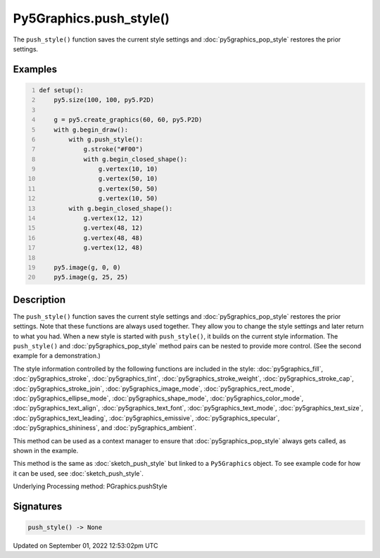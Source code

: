 Py5Graphics.push_style()
========================

The ``push_style()`` function saves the current style settings and :doc:`py5graphics_pop_style` restores the prior settings.

Examples
--------

.. raw:: html

    <div class="example-table">

.. raw:: html

    <div class="example-row"><div class="example-cell-image">

.. image:: /images/reference/Py5Graphics_push_style_0.png
    :alt: example picture for push_style()

.. raw:: html

    </div><div class="example-cell-code">

.. code:: python
    :number-lines:

    def setup():
        py5.size(100, 100, py5.P2D)

        g = py5.create_graphics(60, 60, py5.P2D)
        with g.begin_draw():
            with g.push_style():
                g.stroke("#F00")
                with g.begin_closed_shape():
                    g.vertex(10, 10)
                    g.vertex(50, 10)
                    g.vertex(50, 50)
                    g.vertex(10, 50)
            with g.begin_closed_shape():
                g.vertex(12, 12)
                g.vertex(48, 12)
                g.vertex(48, 48)
                g.vertex(12, 48)

        py5.image(g, 0, 0)
        py5.image(g, 25, 25)

.. raw:: html

    </div></div>

.. raw:: html

    </div>

Description
-----------

The ``push_style()`` function saves the current style settings and :doc:`py5graphics_pop_style` restores the prior settings. Note that these functions are always used together. They allow you to change the style settings and later return to what you had. When a new style is started with ``push_style()``, it builds on the current style information. The ``push_style()`` and :doc:`py5graphics_pop_style` method pairs can be nested to provide more control. (See the second example for a demonstration.)

The style information controlled by the following functions are included in the style: :doc:`py5graphics_fill`, :doc:`py5graphics_stroke`, :doc:`py5graphics_tint`, :doc:`py5graphics_stroke_weight`, :doc:`py5graphics_stroke_cap`, :doc:`py5graphics_stroke_join`, :doc:`py5graphics_image_mode`, :doc:`py5graphics_rect_mode`, :doc:`py5graphics_ellipse_mode`, :doc:`py5graphics_shape_mode`, :doc:`py5graphics_color_mode`, :doc:`py5graphics_text_align`, :doc:`py5graphics_text_font`, :doc:`py5graphics_text_mode`, :doc:`py5graphics_text_size`, :doc:`py5graphics_text_leading`, :doc:`py5graphics_emissive`, :doc:`py5graphics_specular`, :doc:`py5graphics_shininess`, and :doc:`py5graphics_ambient`.

This method can be used as a context manager to ensure that :doc:`py5graphics_pop_style` always gets called, as shown in the example.

This method is the same as :doc:`sketch_push_style` but linked to a ``Py5Graphics`` object. To see example code for how it can be used, see :doc:`sketch_push_style`.

Underlying Processing method: PGraphics.pushStyle

Signatures
----------

.. code:: python

    push_style() -> None
Updated on September 01, 2022 12:53:02pm UTC

